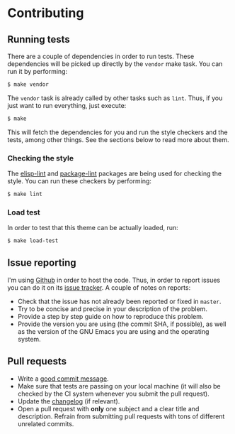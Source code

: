 #+STARTUP:showall

* Contributing

** Running tests

There are a couple of dependencies in order to run tests. These dependencies
will be picked up directly by the =vendor= make task. You can run it by
performing:

#+BEGIN_SRC bash
$ make vendor
#+END_SRC

The =vendor= task is already called by other tasks such as =lint=. Thus, if you
just want to run everything, just execute:

#+BEGIN_SRC bash
$ make
#+END_SRC

This will fetch the dependencies for you and run the style checkers and the
tests, among other things. See the sections below to read more about them.

*** Checking the style

The [[https://github.com/gonewest818/elisp-lint][elisp-lint]] and [[https://github.com/purcell/package-lint][package-lint]] packages are being used for checking the
style. You can run these checkers by performing:

#+BEGIN_SRC bash
$ make lint
#+END_SRC

*** Load test

In order to test that this theme can be actually loaded, run:

#+BEGIN_SRC bash
$ make load-test
#+END_SRC

** Issue reporting

I'm using [[https://github.com/mssola/soria][Github]] in order to host the code. Thus, in order to report issues you
can do it on its [[https://github.com/mssola/soria/issues][issue tracker]]. A couple of notes on reports:

- Check that the issue has not already been reported or fixed in =master=.
- Try to be concise and precise in your description of the problem.
- Provide a step by step guide on how to reproduce this problem.
- Provide the version you are using (the commit SHA, if possible), as well as
  the version of the GNU Emacs you are using and the operating system.

** Pull requests

- Write a [[https://chris.beams.io/posts/git-commit/][good commit message]].
- Make sure that tests are passing on your local machine (it will also be
  checked by the CI system whenever you submit the pull request).
- Update the [[./CHANGELOG.org][changelog]] (if relevant).
- Open a pull request with *only* one subject and a clear title and
  description. Refrain from submitting pull requests with tons of different
  unrelated commits.
